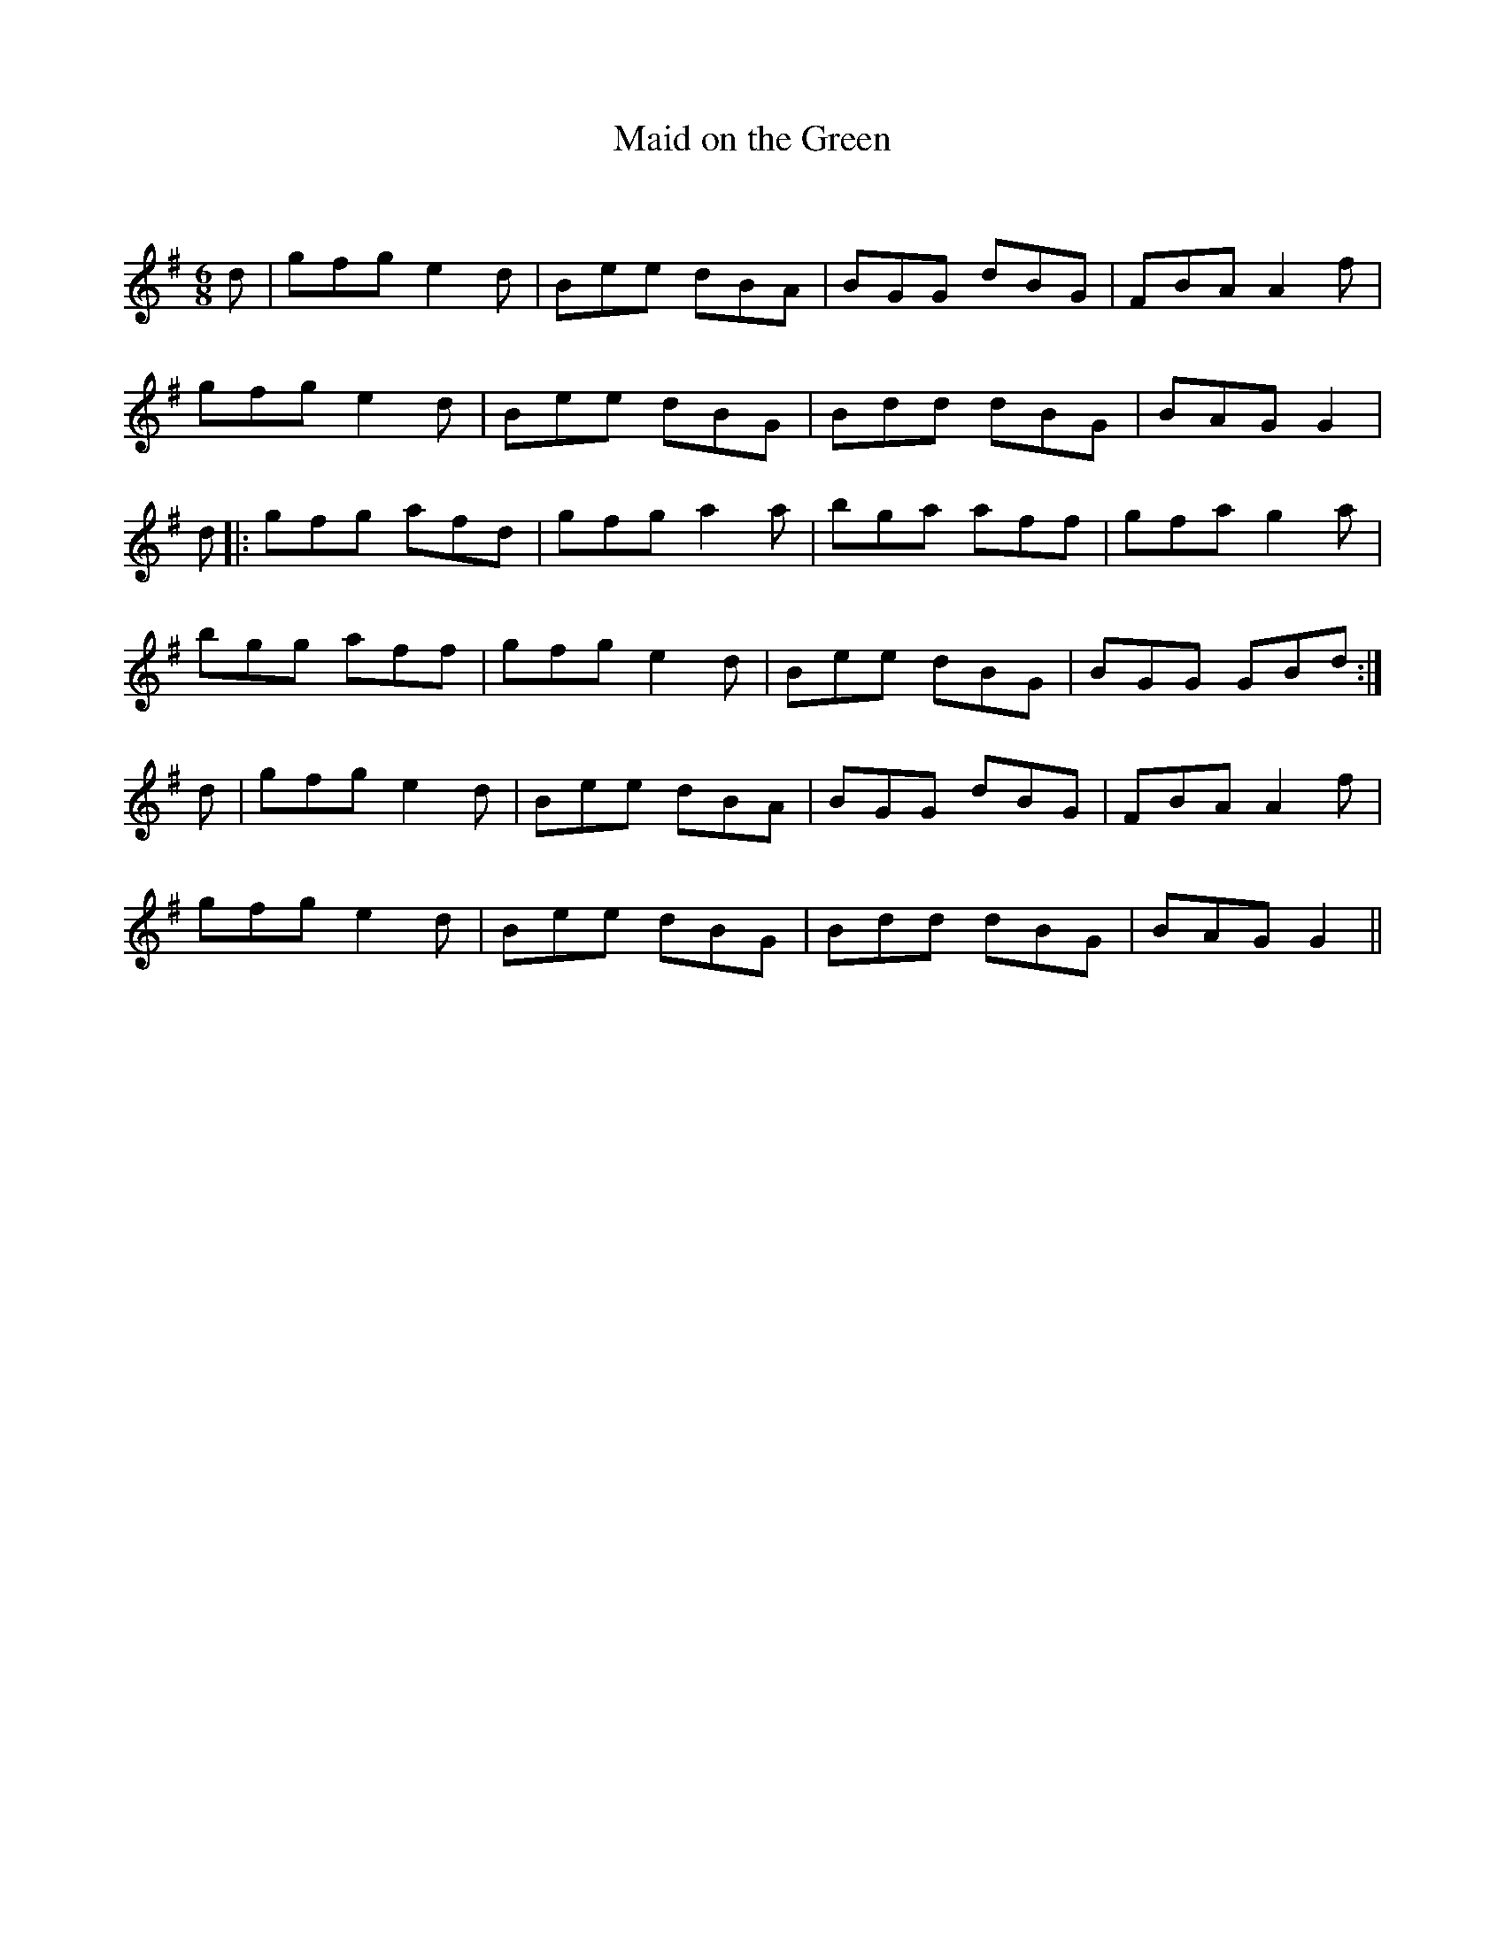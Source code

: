 X:1
T: Maid on the Green
C:
R:Jig
Q:180
K:G
M:6/8
L:1/16
d2|g2f2g2 e4d2|B2e2e2 d2B2A2|B2G2G2 d2B2G2|F2B2A2 A4f2|
g2f2g2 e4d2|B2e2e2 d2B2G2|B2d2d2 d2B2G2|B2A2G2 G4|
d2|:g2f2g2 a2f2d2|g2f2g2 a4a2|b2g2a2 a2f2f2|g2f2a2 g4a2|
b2g2g2 a2f2f2|g2f2g2 e4d2|B2e2e2 d2B2G2|B2G2G2 G2B2d2:|
d2|g2f2g2 e4d2|B2e2e2 d2B2A2|B2G2G2 d2B2G2|F2B2A2 A4f2|
g2f2g2 e4d2|B2e2e2 d2B2G2|B2d2d2 d2B2G2|B2A2G2 G4||
